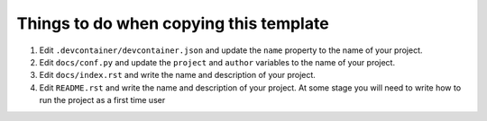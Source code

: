 =======================================
Things to do when copying this template
=======================================

1. Edit ``.devcontainer/devcontainer.json`` and update the ``name`` property
   to the name of your project.

2. Edit ``docs/conf.py`` and update the ``project`` and ``author`` variables
   to the name of your project.

3. Edit ``docs/index.rst`` and write the name and description of your project.

4. Edit ``README.rst`` and write the name and description of your project. At
   some stage you will need to write how to run the project as a first time user



